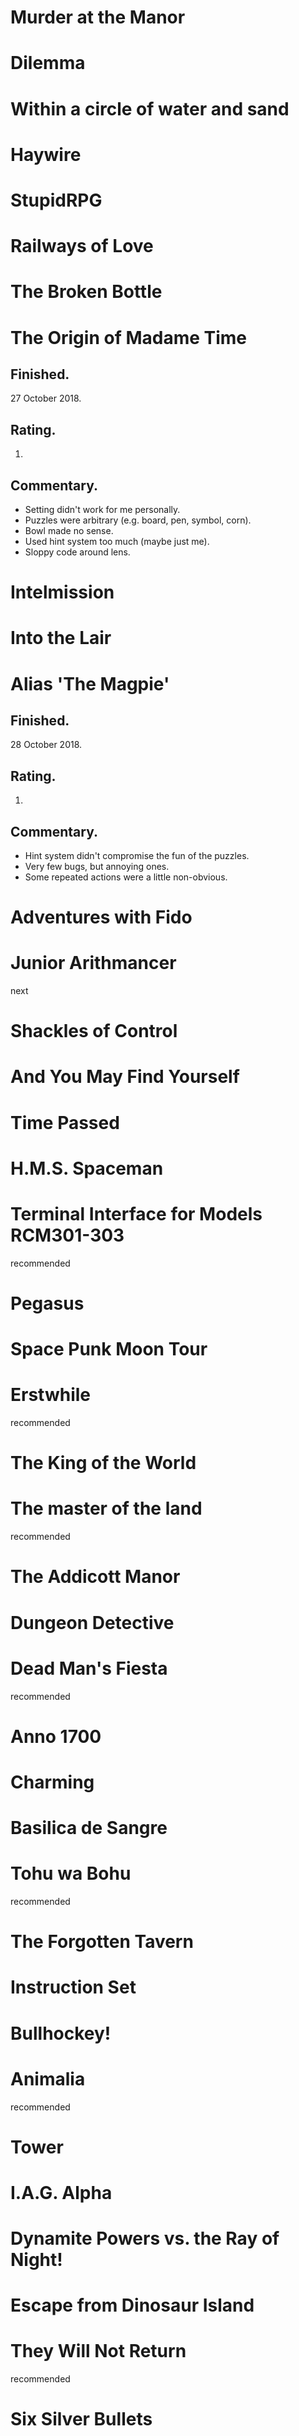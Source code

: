 * Murder at the Manor
* Dilemma
* Within a circle of water and sand
* Haywire
* StupidRPG
* Railways of Love
* The Broken Bottle
* The Origin of Madame Time

** Finished.

   27 October 2018.

** Rating.

   6.

** Commentary.

   * Setting didn't work for me personally.
   * Puzzles were arbitrary (e.g. board, pen, symbol, corn).
   * Bowl made no sense.
   * Used hint system too much (maybe just me).
   * Sloppy code around lens.

* Intelmission
* Into the Lair
* Alias 'The Magpie'

** Finished.

   28 October 2018.

** Rating.

   9.

** Commentary.

   * Hint system didn't compromise the fun of the puzzles.
   * Very few bugs, but annoying ones.
   * Some repeated actions were a little non-obvious.

* Adventures with Fido
* Junior Arithmancer

  next

* Shackles of Control
* And You May Find Yourself
* Time Passed
* H.M.S. Spaceman
* Terminal Interface for Models RCM301-303

  recommended

* Pegasus
* Space Punk Moon Tour
* Erstwhile

  recommended

* The King of the World
* The master of the land

  recommended

* The Addicott Manor
* Dungeon Detective
* Dead Man's Fiesta

  recommended

* Anno 1700
* Charming
* Basilica de Sangre
* Tohu wa Bohu

  recommended

* The Forgotten Tavern
* Instruction Set
* Bullhockey!
* Animalia

  recommended

* Tower
* I.A.G. Alpha
* Dynamite Powers vs. the Ray of Night!
* Escape from Dinosaur Island
* They Will Not Return

  recommended

* Six Silver Bullets
* A Final Grind
* Cannery Vale
* Dream Pieces 2
* Ürs

  recommended

* LET'S ROB A BANK
* Linear Love
* A Woman's Choice
* Flowers of Mysteria
* Bogeyman

  recommended

* Careless Talk
* Bi Lines
* Birmingham IV
* Writers Are Not Strangers
* Campfire Tales
* Abbess Otilia's Life and Death
* I Should Have Been That I Am
* The Mouse Who Woke Up For Christmas
* Lux
* Polish the Glass
* Awake
* DEVOTIONALIA

  recommended

* Let's Explore Geography! Canadian Commodities Trader Simulation Exercise
* Border Reivers
* Diddlebucker!
* Dreamland
* Ailihphilia
* Re: Dragon
* The Temple of Shorgil
* Tethered
* En Garde
* + = x

  recommended

* Grimnoir
* smooch.click
* Stone of Wisdom
* Ostrich

  recommended

* Nightmare Adventure
* Eunice
